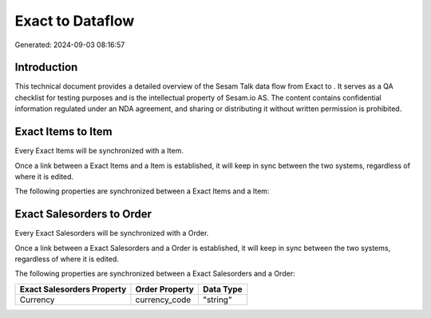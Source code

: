 ==================
Exact to  Dataflow
==================

Generated: 2024-09-03 08:16:57

Introduction
------------

This technical document provides a detailed overview of the Sesam Talk data flow from Exact to . It serves as a QA checklist for testing purposes and is the intellectual property of Sesam.io AS. The content contains confidential information regulated under an NDA agreement, and sharing or distributing it without written permission is prohibited.

Exact Items to  Item
--------------------
Every Exact Items will be synchronized with a  Item.

Once a link between a Exact Items and a  Item is established, it will keep in sync between the two systems, regardless of where it is edited.

The following properties are synchronized between a Exact Items and a  Item:

.. list-table::
   :header-rows: 1

   * - Exact Items Property
     -  Item Property
     -  Data Type


Exact Salesorders to  Order
---------------------------
Every Exact Salesorders will be synchronized with a  Order.

Once a link between a Exact Salesorders and a  Order is established, it will keep in sync between the two systems, regardless of where it is edited.

The following properties are synchronized between a Exact Salesorders and a  Order:

.. list-table::
   :header-rows: 1

   * - Exact Salesorders Property
     -  Order Property
     -  Data Type
   * - Currency
     - currency_code
     - "string"

